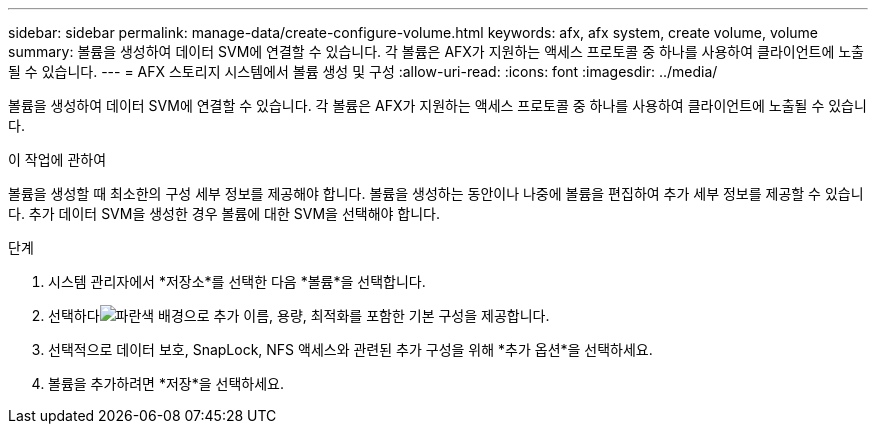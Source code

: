 ---
sidebar: sidebar 
permalink: manage-data/create-configure-volume.html 
keywords: afx, afx system, create volume, volume 
summary: 볼륨을 생성하여 데이터 SVM에 연결할 수 있습니다.  각 볼륨은 AFX가 지원하는 액세스 프로토콜 중 하나를 사용하여 클라이언트에 노출될 수 있습니다. 
---
= AFX 스토리지 시스템에서 볼륨 생성 및 구성
:allow-uri-read: 
:icons: font
:imagesdir: ../media/


[role="lead"]
볼륨을 생성하여 데이터 SVM에 연결할 수 있습니다.  각 볼륨은 AFX가 지원하는 액세스 프로토콜 중 하나를 사용하여 클라이언트에 노출될 수 있습니다.

.이 작업에 관하여
볼륨을 생성할 때 최소한의 구성 세부 정보를 제공해야 합니다.  볼륨을 생성하는 동안이나 나중에 볼륨을 편집하여 추가 세부 정보를 제공할 수 있습니다.  추가 데이터 SVM을 생성한 경우 볼륨에 대한 SVM을 선택해야 합니다.

.단계
. 시스템 관리자에서 *저장소*를 선택한 다음 *볼륨*을 선택합니다.
. 선택하다image:icon_add_blue_bg.png["파란색 배경으로 추가"] 이름, 용량, 최적화를 포함한 기본 구성을 제공합니다.
. 선택적으로 데이터 보호, SnapLock, NFS 액세스와 관련된 추가 구성을 위해 *추가 옵션*을 선택하세요.
. 볼륨을 추가하려면 *저장*을 선택하세요.

